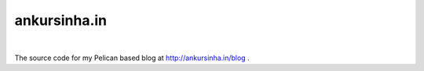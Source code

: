 ankursinha.in
=============

.. image:: https://travis-ci.org/sanjayankur31/ankursinha.in.svg?branch=master
    :target: https://travis-ci.org/sanjayankur31/ankursinha.in/

|

The source code for my Pelican based blog at http://ankursinha.in/blog .
